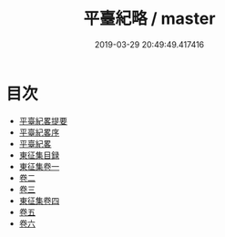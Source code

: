 #+TITLE: 平臺紀略 / master
#+DATE: 2019-03-29 20:49:49.417416
* 目次
 - [[file:KR2c0023_000.txt::000-1a][平臺紀畧提要]]
 - [[file:KR2c0023_000.txt::000-3a][平臺紀畧序]]
 - [[file:KR2c0023_000.txt::000-5a][平臺紀畧]]
 - [[file:KR2c0023_000.txt::000-54a][東征集目録]]
 - [[file:KR2c0023_001.txt::001-1a][東征集卷一]]
 - [[file:KR2c0023_002.txt::002-1a][卷二]]
 - [[file:KR2c0023_003.txt::003-1a][卷三]]
 - [[file:KR2c0023_004.txt::004-1a][東征集卷四]]
 - [[file:KR2c0023_005.txt::005-1a][卷五]]
 - [[file:KR2c0023_006.txt::006-1a][卷六]]
